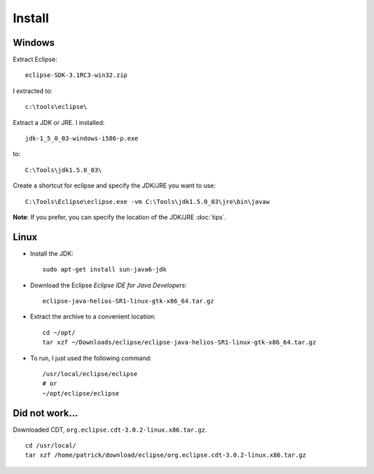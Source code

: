 Install
*******

Windows
=======

Extract Eclipse:

::

  eclipse-SDK-3.1RC3-win32.zip

I extracted to:

::

  c:\tools\eclipse\

Extract a JDK or JRE.  I installed:

::

  jdk-1_5_0_03-windows-i586-p.exe

to:

::

  C:\Tools\jdk1.5.0_03\

Create a shortcut for eclipse and specify the JDK/JRE you want to use:

::

  C:\Tools\Eclipse\eclipse.exe -vm C:\Tools\jdk1.5.0_03\jre\bin\javaw

**Note**: If you prefer, you can specify the location of the JDK/JRE
:doc:`tips`.

Linux
=====

- Install the JDK:

  ::

    sudo apt-get install sun-java6-jdk

- Download the Eclipse *Eclipse IDE for Java Developers*:

  ::

    eclipse-java-helios-SR1-linux-gtk-x86_64.tar.gz

- Extract the archive to a convenient location:

  ::

    cd ~/opt/
    tar xzf ~/Downloads/eclipse/eclipse-java-helios-SR1-linux-gtk-x86_64.tar.gz

- To run, I just used the following command:

  ::
  
    /usr/local/eclipse/eclipse
    # or
    ~/opt/eclipse/eclipse

Did not work...
===============

Downloaded CDT, ``org.eclipse.cdt-3.0.2-linux.x86.tar.gz``.

::

  cd /usr/local/
  tar xzf /home/patrick/download/eclipse/org.eclipse.cdt-3.0.2-linux.x86.tar.gz
